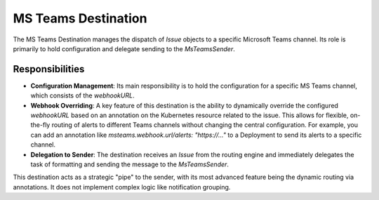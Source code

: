 MS Teams Destination
====================

The MS Teams Destination manages the dispatch of `Issue` objects to a specific Microsoft Teams channel. Its role is primarily to hold configuration and delegate sending to the `MsTeamsSender`.

Responsibilities
----------------

-   **Configuration Management**: Its main responsibility is to hold the configuration for a specific MS Teams channel, which consists of the `webhookURL`.

-   **Webhook Overriding**: A key feature of this destination is the ability to dynamically override the configured `webhookURL` based on an annotation on the Kubernetes resource related to the issue. This allows for flexible, on-the-fly routing of alerts to different Teams channels without changing the central configuration. For example, you can add an annotation like `msteams.webhook.url/alerts: "https://..."` to a Deployment to send its alerts to a specific channel.

-   **Delegation to Sender**: The destination receives an `Issue` from the routing engine and immediately delegates the task of formatting and sending the message to the `MsTeamsSender`.

This destination acts as a strategic "pipe" to the sender, with its most advanced feature being the dynamic routing via annotations. It does not implement complex logic like notification grouping. 